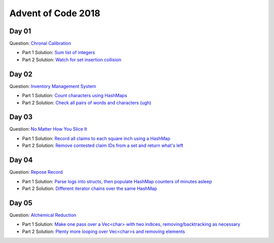 Advent of Code 2018
===================

Day 01
------

Question: `Chronal Calibration <https://adventofcode.com/2018/day/1>`_

- Part 1 Solution: `Sum list of integers </src/bin/day01a.rs>`_
- Part 2 Solution: `Watch for set insertion collision </src/bin/day01b.rs>`_

Day 02
------

Question: `Inventory Management System <https://adventofcode.com/2018/day/2>`_

- Part 1 Solution: `Count characters using HashMaps </src/bin/day02a.rs>`_
- Part 2 Solution: `Check all pairs of words and characters (ugh) </src/bin/day02b.rs>`_

Day 03
------

Question: `No Matter How You Slice It <https://adventofcode.com/2018/day/3>`_

- Part 1 Solution: `Record all claims to each square inch using a HashMap <src/bin/day03a.rs>`_
- Part 2 Solution: `Remove contested claim IDs from a set and return what's left <src/bin/day03b.rs>`_

Day 04
------

Question: `Repose Record <https://adventofcode.com/2018/day/4>`_

- Part 1 Solution: `Parse logs into structs, then populate HashMap counters of minutes asleep <src/bin/day04a.rs>`_
- Part 2 Solution: `Different iterator chains over the same HashMap <src/bin/day04b.rs>`_

Day 05
------

Question: `Alchemical Reduction <https://adventofcode.com/2018/day/5>`_

- Part 1 Solution: `Make one pass over a Vec<char> with two indices, removing/backtracking as necessary <src/bin/day05a.rs>`_
- Part 2 Solution: `Plenty more looping over Vec<char>s and removing elements <src/bin/day05b.rs>`_
